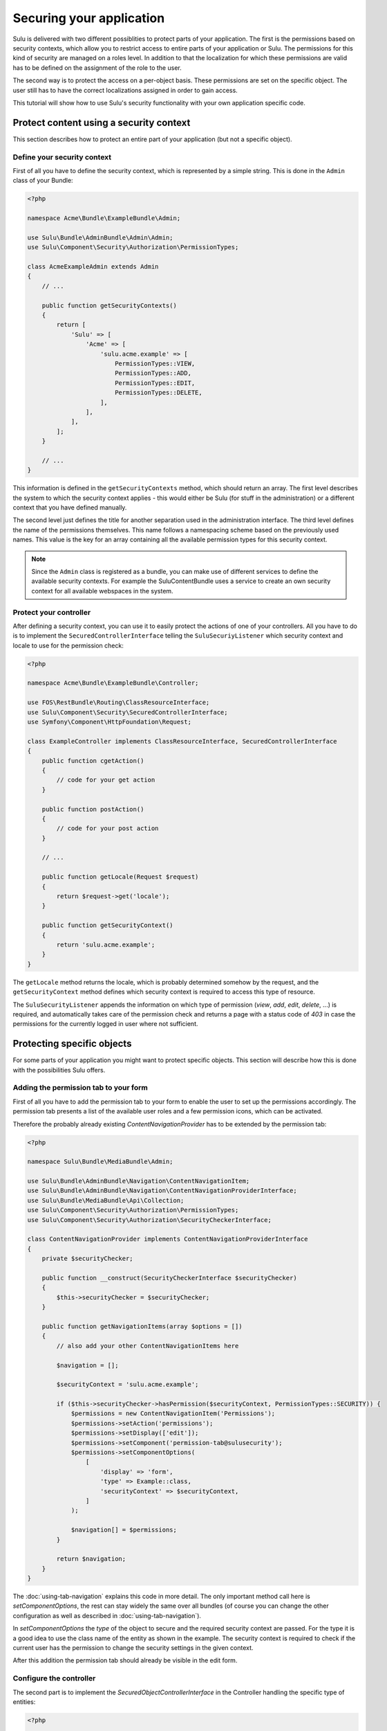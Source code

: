 Securing your application
=========================

Sulu is delivered with two different possiblities to protect parts of your
application. The first is the permissions based on security contexts, which
allow you to restrict access to entire parts of your application or Sulu. The
permissions for this kind of security are managed on a roles level. In addition
to that the localization for which these permissions are valid has to be
defined on the assignment of the role to the user.

The second way is to protect the access on a per-object basis. These
permissions are set on the specific object. The user still has to have the
correct localizations assigned in order to gain access.

This tutorial will show how to use Sulu's security functionality with your own
application specific code.

Protect content using a security context
----------------------------------------

This section describes how to protect an entire part of your application (but
not a specific object).

Define your security context
~~~~~~~~~~~~~~~~~~~~~~~~~~~~

First of all you have to define the security context, which is represented by a
simple string. This is done in the ``Admin`` class of your Bundle:

.. code-block:: php
    
    <?php

    namespace Acme\Bundle\ExampleBundle\Admin;

    use Sulu\Bundle\AdminBundle\Admin\Admin;
    use Sulu\Component\Security\Authorization\PermissionTypes;

    class AcmeExampleAdmin extends Admin
    {
        // ...

        public function getSecurityContexts()
        {
            return [
                'Sulu' => [
                    'Acme' => [
                        'sulu.acme.example' => [
                            PermissionTypes::VIEW,
                            PermissionTypes::ADD,
                            PermissionTypes::EDIT,
                            PermissionTypes::DELETE,
                        ],
                    ],
                ],
            ];
        }

        // ...
    }

This information is defined in the ``getSecurityContexts`` method, which should
return an array. The first level describes the system to which the security
context applies - this would either be Sulu (for stuff in the administration)
or a different context that you have defined manually.

The second level just defines the title for another separation used in the
administration interface. The third level defines the name of the permissions
themselves. This name follows a namespacing scheme based on the previously used
names. This value is the key for an array containing all the available
permission types for this security context.

.. note::
    
    Since the ``Admin`` class is registered as a bundle, you can make use of
    different services to define the available security contexts. For example
    the SuluContentBundle uses a service to create an own security context for
    all available webspaces in the system.

Protect your controller
~~~~~~~~~~~~~~~~~~~~~~~

After defining a security context, you can use it to easily protect the actions
of one of your controllers. All you have to do is to implement the
``SecuredControllerInterface`` telling the ``SuluSecuriyListener`` which
security context and locale to use for the permission check:

.. code-block:: php

    <?php

    namespace Acme\Bundle\ExampleBundle\Controller;

    use FOS\RestBundle\Routing\ClassResourceInterface;
    use Sulu\Component\Security\SecuredControllerInterface;
    use Symfony\Component\HttpFoundation\Request;

    class ExampleController implements ClassResourceInterface, SecuredControllerInterface
    {
        public function cgetAction()
        {
            // code for your get action
        }

        public function postAction()
        {
            // code for your post action
        }

        // ...

        public function getLocale(Request $request)
        {
            return $request->get('locale');
        }

        public function getSecurityContext()
        {
            return 'sulu.acme.example';
        }
    }

The ``getLocale`` method returns the locale, which is probably determined
somehow by the request, and the ``getSecurityContext`` method defines which
security context is required to access this type of resource.

The ``SuluSecurityListener`` appends the information on which type of
permission (`view`, `add`, `edit`, `delete`, ...) is required, and
automatically takes care of the permission check and returns a page with a
status code of `403` in case the permissions for the currently logged in user
where not sufficient.

Protecting specific objects
---------------------------

For some parts of your application you might want to protect specific objects.
This section will describe how this is done with the possibilities Sulu offers.

Adding the permission tab to your form
~~~~~~~~~~~~~~~~~~~~~~~~~~~~~~~~~~~~~~

First of all you have to add the permission tab to your form to enable the user
to set up the permissions accordingly. The permission tab presents a list of
the available user roles and a few permission icons, which can be activated.

Therefore the probably already existing `ContentNavigationProvider` has to be
extended by the permission tab:

.. code-block:: php

    <?php

    namespace Sulu\Bundle\MediaBundle\Admin;

    use Sulu\Bundle\AdminBundle\Navigation\ContentNavigationItem;
    use Sulu\Bundle\AdminBundle\Navigation\ContentNavigationProviderInterface;
    use Sulu\Bundle\MediaBundle\Api\Collection;
    use Sulu\Component\Security\Authorization\PermissionTypes;
    use Sulu\Component\Security\Authorization\SecurityCheckerInterface;

    class ContentNavigationProvider implements ContentNavigationProviderInterface
    {
        private $securityChecker;

        public function __construct(SecurityCheckerInterface $securityChecker)
        {
            $this->securityChecker = $securityChecker;
        }

        public function getNavigationItems(array $options = [])
        {
            // also add your other ContentNavigationItems here

            $navigation = [];

            $securityContext = 'sulu.acme.example';

            if ($this->securityChecker->hasPermission($securityContext, PermissionTypes::SECURITY)) {
                $permissions = new ContentNavigationItem('Permissions');
                $permissions->setAction('permissions');
                $permissions->setDisplay(['edit']);
                $permissions->setComponent('permission-tab@sulusecurity');
                $permissions->setComponentOptions(
                    [
                        'display' => 'form',
                        'type' => Example::class,
                        'securityContext' => $securityContext,
                    ]
                );

                $navigation[] = $permissions;
            }

            return $navigation;
        }
    }

The :doc:`using-tab-navigation` explains this code in more detail. The only
important method call here is `setComponentOptions`, the rest can stay widely
the same over all bundles (of course you can change the other configuration as
well as described in :doc:`using-tab-navigation`).

In `setComponentOptions` the `type` of the object to secure and the required
security context are passed. For the type it is a good idea to use the class
name of the entity as shown in the example. The security context is required to
check if the current user has the permission to change the security settings in
the given context.

After this addition the permission tab should already be visible in the edit
form.

Configure the controller
~~~~~~~~~~~~~~~~~~~~~~~~

The second part is to implement the `SecuredObjectControllerInterface` in the
Controller handling the specific type of entities:

.. code-block:: php

    <?php

    namespace Acme\Bundle\ExampleBundle\Controller;

    use FOS\RestBundle\Routing\ClassResourceInterface;
    use Sulu\Component\Security\Authorization\AccessControl\SecuredObjectControllerInterface;
    use Sulu\Component\Security\SecuredControllerInterface;
    use Symfony\Component\HttpFoundation\Request;

    class ExampleController
        implements ClassResourceInterface, SecuredControllerInterface, SecuredObjectControllerInterface
    {
        public function cgetAction()
        {
            // code for your get action
        }

        public function postAction()
        {
            // code for your post action
        }

        // ...

        public function getLocale(Request $request)
        {
            return $request->get('locale');
        }

        public function getSecurityContext()
        {
            return 'sulu.acme.example';
        }

        public function getSecuredClass()
        {
            return Example::class;
        }

        public function getSecuredObjectId(Request $request)
        {
            return $request->get('id');
        }
    }

The `SecuredObjectControllerInterface` required three different methods. The
`getLocale` method is the same as in the `SecuredControllerInterface`, and the
implementation can be shared. The `getSecuredClass` method has to return the
same identifier for the type of object as used in the
`ContentNavigationProvider`. Finally the `getSecuredObjectId` receives the
request object, and has to return the id of the object from it.

The rest of the work will be done by the `SuluSecurityListener` in the same way
as for the check of the security contexts.

